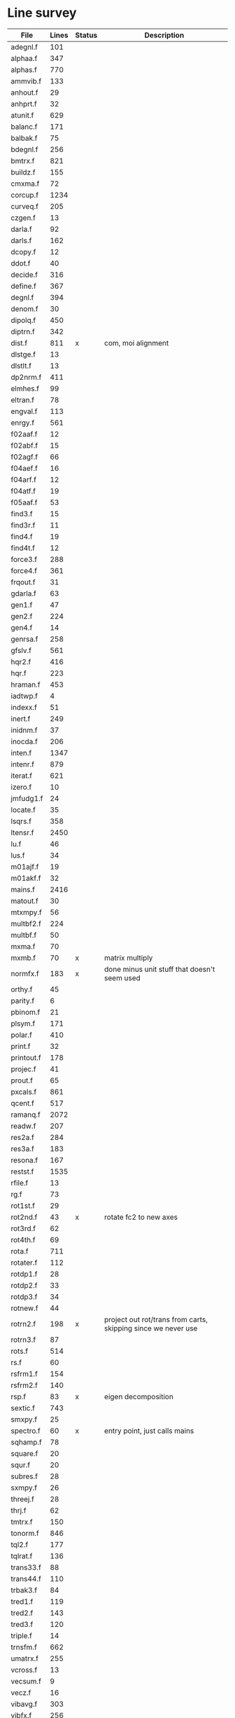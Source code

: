 # -*- org-confirm-babel-evaluate: nil; -*-
* Line survey
  #+name: lines
  | File       | Lines | Status | Description                                                   |
  |------------+-------+--------+---------------------------------------------------------------|
  | adegnl.f   |   101 |        |                                                               |
  | alphaa.f   |   347 |        |                                                               |
  | alphas.f   |   770 |        |                                                               |
  | ammvib.f   |   133 |        |                                                               |
  | anhout.f   |    29 |        |                                                               |
  | anhprt.f   |    32 |        |                                                               |
  | atunit.f   |   629 |        |                                                               |
  | balanc.f   |   171 |        |                                                               |
  | balbak.f   |    75 |        |                                                               |
  | bdegnl.f   |   256 |        |                                                               |
  | bmtrx.f    |   821 |        |                                                               |
  | buildz.f   |   155 |        |                                                               |
  | cmxma.f    |    72 |        |                                                               |
  | corcup.f   |  1234 |        |                                                               |
  | curveq.f   |   205 |        |                                                               |
  | czgen.f    |    13 |        |                                                               |
  | darla.f    |    92 |        |                                                               |
  | darls.f    |   162 |        |                                                               |
  | dcopy.f    |    12 |        |                                                               |
  | ddot.f     |    40 |        |                                                               |
  | decide.f   |   316 |        |                                                               |
  | define.f   |   367 |        |                                                               |
  | degnl.f    |   394 |        |                                                               |
  | denom.f    |    30 |        |                                                               |
  | dipolq.f   |   450 |        |                                                               |
  | diptrn.f   |   342 |        |                                                               |
  | dist.f     |   811 | x      | com, moi alignment                                            |
  | dlstge.f   |    13 |        |                                                               |
  | dlstlt.f   |    13 |        |                                                               |
  | dp2nrm.f   |   411 |        |                                                               |
  | elmhes.f   |    99 |        |                                                               |
  | eltran.f   |    78 |        |                                                               |
  | engval.f   |   113 |        |                                                               |
  | enrgy.f    |   561 |        |                                                               |
  | f02aaf.f   |    12 |        |                                                               |
  | f02abf.f   |    15 |        |                                                               |
  | f02agf.f   |    66 |        |                                                               |
  | f04aef.f   |    16 |        |                                                               |
  | f04arf.f   |    12 |        |                                                               |
  | f04atf.f   |    19 |        |                                                               |
  | f05aaf.f   |    53 |        |                                                               |
  | find3.f    |    15 |        |                                                               |
  | find3r.f   |    11 |        |                                                               |
  | find4.f    |    19 |        |                                                               |
  | find4t.f   |    12 |        |                                                               |
  | force3.f   |   288 |        |                                                               |
  | force4.f   |   361 |        |                                                               |
  | frqout.f   |    31 |        |                                                               |
  | gdarla.f   |    63 |        |                                                               |
  | gen1.f     |    47 |        |                                                               |
  | gen2.f     |   224 |        |                                                               |
  | gen4.f     |    14 |        |                                                               |
  | genrsa.f   |   258 |        |                                                               |
  | gfslv.f    |   561 |        |                                                               |
  | hqr2.f     |   416 |        |                                                               |
  | hqr.f      |   223 |        |                                                               |
  | hraman.f   |   453 |        |                                                               |
  | iadtwp.f   |     4 |        |                                                               |
  | indexx.f   |    51 |        |                                                               |
  | inert.f    |   249 |        |                                                               |
  | inidnm.f   |    37 |        |                                                               |
  | inocda.f   |   206 |        |                                                               |
  | inten.f    |  1347 |        |                                                               |
  | intenr.f   |   879 |        |                                                               |
  | iterat.f   |   621 |        |                                                               |
  | izero.f    |    10 |        |                                                               |
  | jmfudg1.f  |    24 |        |                                                               |
  | locate.f   |    35 |        |                                                               |
  | lsqrs.f    |   358 |        |                                                               |
  | ltensr.f   |  2450 |        |                                                               |
  | lu.f       |    46 |        |                                                               |
  | lus.f      |    34 |        |                                                               |
  | m01ajf.f   |    19 |        |                                                               |
  | m01akf.f   |    32 |        |                                                               |
  | mains.f    |  2416 |        |                                                               |
  | matout.f   |    30 |        |                                                               |
  | mtxmpy.f   |    56 |        |                                                               |
  | multbf2.f  |   224 |        |                                                               |
  | multbf.f   |    50 |        |                                                               |
  | mxma.f     |    70 |        |                                                               |
  | mxmb.f     |    70 | x      | matrix multiply                                               |
  | normfx.f   |   183 | x      | done minus unit stuff that doesn't seem used                  |
  | orthy.f    |    45 |        |                                                               |
  | parity.f   |     6 |        |                                                               |
  | pbinom.f   |    21 |        |                                                               |
  | plsym.f    |   171 |        |                                                               |
  | polar.f    |   410 |        |                                                               |
  | print.f    |    32 |        |                                                               |
  | printout.f |   178 |        |                                                               |
  | projec.f   |    41 |        |                                                               |
  | prout.f    |    65 |        |                                                               |
  | pxcals.f   |   861 |        |                                                               |
  | qcent.f    |   517 |        |                                                               |
  | ramanq.f   |  2072 |        |                                                               |
  | readw.f    |   207 |        |                                                               |
  | res2a.f    |   284 |        |                                                               |
  | res3a.f    |   183 |        |                                                               |
  | resona.f   |   167 |        |                                                               |
  | restst.f   |  1535 |        |                                                               |
  | rfile.f    |    13 |        |                                                               |
  | rg.f       |    73 |        |                                                               |
  | rot1st.f   |    29 |        |                                                               |
  | rot2nd.f   |    43 | x      | rotate fc2 to new axes                                        |
  | rot3rd.f   |    62 |        |                                                               |
  | rot4th.f   |    69 |        |                                                               |
  | rota.f     |   711 |        |                                                               |
  | rotater.f  |   112 |        |                                                               |
  | rotdp1.f   |    28 |        |                                                               |
  | rotdp2.f   |    33 |        |                                                               |
  | rotdp3.f   |    34 |        |                                                               |
  | rotnew.f   |    44 |        |                                                               |
  | rotrn2.f   |   198 | x      | project out rot/trans from carts, skipping since we never use |
  | rotrn3.f   |    87 |        |                                                               |
  | rots.f     |   514 |        |                                                               |
  | rs.f       |    60 |        |                                                               |
  | rsfrm1.f   |   154 |        |                                                               |
  | rsfrm2.f   |   140 |        |                                                               |
  | rsp.f      |    83 | x      | eigen decomposition                                           |
  | sextic.f   |   743 |        |                                                               |
  | smxpy.f    |    25 |        |                                                               |
  | spectro.f  |    60 | x      | entry point, just calls mains                                 |
  | sqhamp.f   |    78 |        |                                                               |
  | square.f   |    20 |        |                                                               |
  | squr.f     |    20 |        |                                                               |
  | subres.f   |    28 |        |                                                               |
  | sxmpy.f    |    26 |        |                                                               |
  | threej.f   |    28 |        |                                                               |
  | thrj.f     |    62 |        |                                                               |
  | tmtrx.f    |   150 |        |                                                               |
  | tonorm.f   |   846 |        |                                                               |
  | tql2.f     |   177 |        |                                                               |
  | tqlrat.f   |   136 |        |                                                               |
  | trans33.f  |    88 |        |                                                               |
  | trans44.f  |   110 |        |                                                               |
  | trbak3.f   |    84 |        |                                                               |
  | tred1.f    |   119 |        |                                                               |
  | tred2.f    |   143 |        |                                                               |
  | tred3.f    |   120 |        |                                                               |
  | triple.f   |    14 |        |                                                               |
  | trnsfm.f   |   662 |        |                                                               |
  | umatrx.f   |   255 |        |                                                               |
  | vcross.f   |    13 |        |                                                               |
  | vecsum.f   |     9 |        |                                                               |
  | vecz.f     |    16 |        |                                                               |
  | vibavg.f   |   303 |        |                                                               |
  | vibfx.f    |   256 |        |                                                               |
  | vprodz.f   |     9 |        |                                                               |
  | w0cal.f    |   106 |        |                                                               |
  | wcals.f    |   427 |        |                                                               |
  | wpadti.f   |     4 |        |                                                               |
  | wreadw.f   |    34 |        |                                                               |
  | xcalc.f    |   404 |        |                                                               |
  | xcals.f    |   984 |        |                                                               |
  | xtcalc.f   |   509 |        |                                                               |
  | xtcals.f   |  1635 |        |                                                               |
  | zero.f     |    10 |        |                                                               |
  | zeta.f     |   576 |        |                                                               |
  | zgen.f     |    14 |        |                                                               |
  | zmat.f     |    71 |        |                                                               |

  #+begin_src awk :stdin lines
    NR > 1 {
	if ($3 ~ /^x$/) done += $2
	total += $2
    }
    END {
	printf "finished %d/%d = %.1f%%\n", done, total, 100*done/total
    }
  #+end_src

  #+RESULTS:
  : finished 1448/40693 = 3.6%
